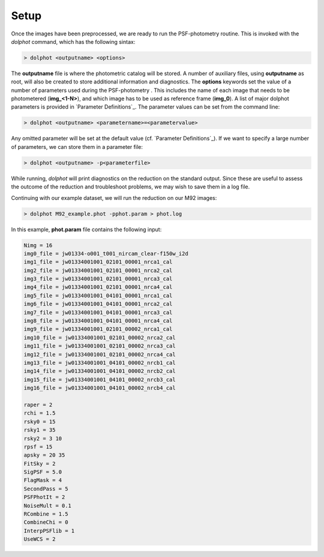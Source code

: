 Setup
========

Once the images have been preprocessed, we are ready to run the PSF-photometry routine. This is invoked with the *dolphot* command, which has the following sintax:

.. code-block:: bash

  > dolphot <outputname> <options>
  
The **outputname** file is where the photometric catalog will be stored. A number of auxiliary files, using **outputname** as root, will also be created to store additional information and diagnostics. The **options** keywords set the value of a number of parameters used during the PSF-photometry . This includes the name of each image that needs to be photometered (**img_<1-N>**), and which image has to be used as reference frame (**img_0**). A list of major dolphot parameters is provided in `Parameter Definitions`_. The parameter values can be set from the command line:

.. code-block:: bash

  > dolphot <outputname> <parametername>=<parametervalue>
  
Any omitted parameter will be set at the default value (cf. `Parameter Definitions`_). If we want to specify a large number of parameters, we can store them in a parameter file:

.. code-block:: bash

  > dolphot <outputname> -p<parameterfile>
  
While running, *dolphot* will print diagnostics on the reduction on the standard output. Since these are useful to assess the outcome of the reduction and troubleshoot problems, we may wish to save them in a log file. 

Continuing with our example dataset, we will run the reduction on our M92 images:

.. code-block:: bash

  > dolphot M92_example.phot -pphot.param > phot.log
  
In this example, **phot.param** file contains the following input:

.. code-block:: bash

  Nimg = 16
  img0_file = jw01334-o001_t001_nircam_clear-f150w_i2d
  img1_file = jw01334001001_02101_00001_nrca1_cal
  img2_file = jw01334001001_02101_00001_nrca2_cal
  img3_file = jw01334001001_02101_00001_nrca3_cal
  img4_file = jw01334001001_02101_00001_nrca4_cal
  img5_file = jw01334001001_04101_00001_nrca1_cal
  img6_file = jw01334001001_04101_00001_nrca2_cal
  img7_file = jw01334001001_04101_00001_nrca3_cal
  img8_file = jw01334001001_04101_00001_nrca4_cal
  img9_file = jw01334001001_02101_00002_nrca1_cal
  img10_file = jw01334001001_02101_00002_nrca2_cal
  img11_file = jw01334001001_02101_00002_nrca3_cal
  img12_file = jw01334001001_02101_00002_nrca4_cal
  img13_file = jw01334001001_04101_00002_nrcb1_cal
  img14_file = jw01334001001_04101_00002_nrcb2_cal
  img15_file = jw01334001001_04101_00002_nrcb3_cal
  img16_file = jw01334001001_04101_00002_nrcb4_cal

  raper = 2
  rchi = 1.5
  rsky0 = 15
  rsky1 = 35
  rsky2 = 3 10
  rpsf = 15
  apsky = 20 35
  FitSky = 2
  SigPSF = 5.0
  FlagMask = 4
  SecondPass = 5
  PSFPhotIt = 2
  NoiseMult = 0.1
  RCombine = 1.5
  CombineChi = 0
  InterpPSFlib = 1
  UseWCS = 2


  
  
